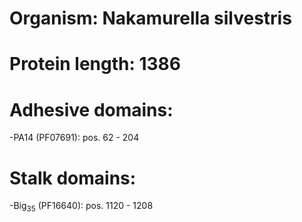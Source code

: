 * Organism: Nakamurella silvestris
* Protein length: 1386
* Adhesive domains:
-PA14 (PF07691): pos. 62 - 204
* Stalk domains:
-Big_3_5 (PF16640): pos. 1120 - 1208

